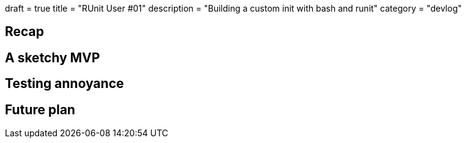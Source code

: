 +++
draft = true
title = "RUnit User #01"
description = "Building a custom init with bash and runit"
category = "devlog"
+++

== Recap
== A sketchy MVP
== Testing annoyance

== Future plan